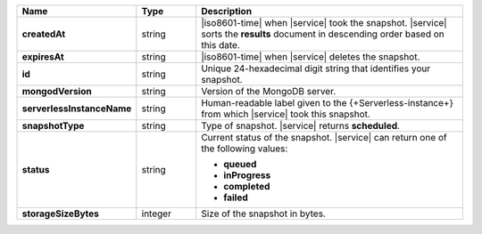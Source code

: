 .. list-table::
   :header-rows: 1
   :stub-columns: 1
   :widths: 20 14 66

   * - Name
     - Type
     - Description

   * - createdAt
     - string
     - |iso8601-time| when |service| took the snapshot. |service| sorts 
       the **results** document in descending order based on this date.

   * - expiresAt
     - string
     - |iso8601-time| when |service| deletes the snapshot.

   * - id
     - string
     - Unique 24-hexadecimal digit string that identifies your
       snapshot.

   * - mongodVersion
     - string
     - Version of the MongoDB server.

   * - serverlessInstanceName
     - string
     - Human-readable label given to the {+Serverless-instance+} from
       which |service| took this snapshot.

   * - snapshotType
     - string
     - Type of snapshot. |service| returns **scheduled**.

   * - status
     - string
     - Current status of the snapshot. |service| can return one of the
       following values:

       - **queued**
       - **inProgress**
       - **completed**
       - **failed**

   * - storageSizeBytes
     - integer
     - Size of the snapshot in bytes.
